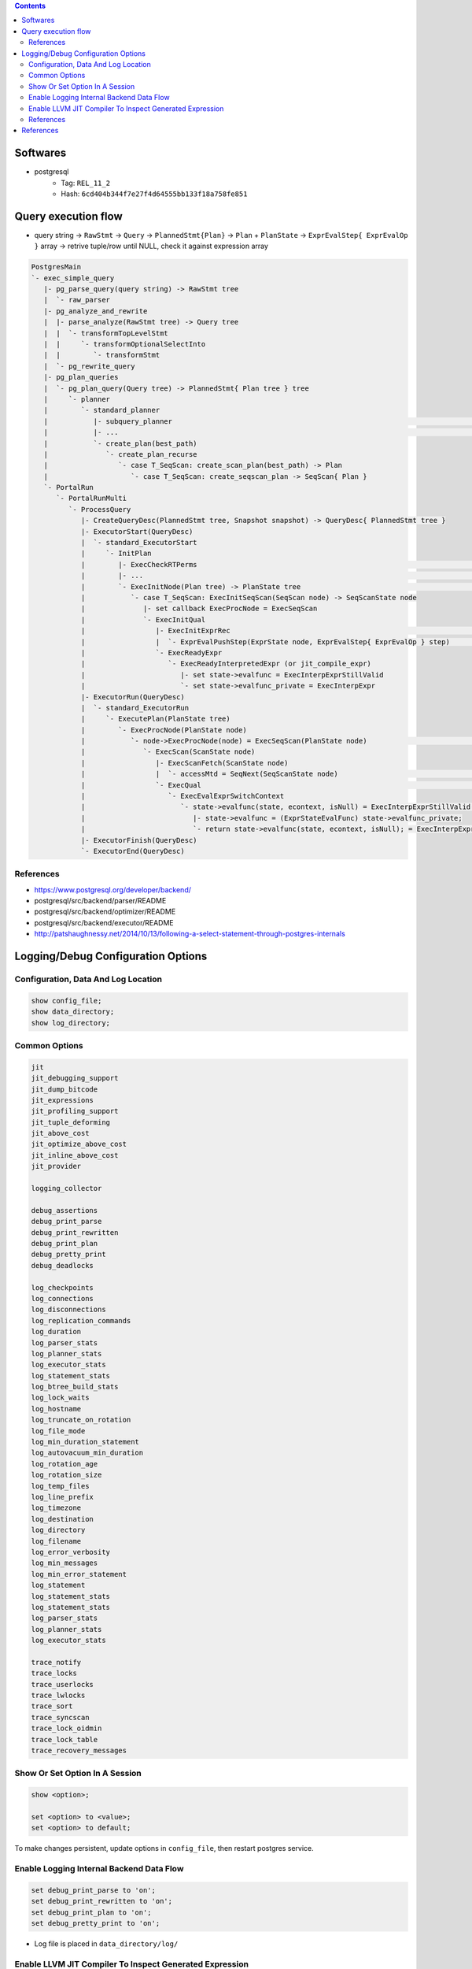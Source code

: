 .. contents::


Softwares
=========

- postgresql
    - Tag: ``REL_11_2``
    - Hash: ``6cd404b344f7e27f4d64555bb133f18a758fe851``


Query execution flow
====================

- query string -> ``RawStmt`` -> ``Query`` -> ``PlannedStmt{Plan}`` -> ``Plan`` + ``PlanState`` -> ``ExprEvalStep{ ExprEvalOp }`` array -> retrive tuple/row until NULL, check it against expression array

.. code-block::

    PostgresMain
    `- exec_simple_query
       |- pg_parse_query(query string) -> RawStmt tree
       |  `- raw_parser
       |- pg_analyze_and_rewrite
       |  |- parse_analyze(RawStmt tree) -> Query tree
       |  |  `- transformTopLevelStmt
       |  |     `- transformOptionalSelectInto
       |  |        `- transformStmt
       |  `- pg_rewrite_query
       |- pg_plan_queries
       |  `- pg_plan_query(Query tree) -> PlannedStmt{ Plan tree } tree
       |     `- planner
       |        `- standard_planner
       |           |- subquery_planner                                                                              // Create plans
       |           |- ...                                                                                           // Select best path
       |           `- create_plan(best_path)
       |              `- create_plan_recurse
       |                 `- case T_SeqScan: create_scan_plan(best_path) -> Plan
       |                    `- case T_SeqScan: create_seqscan_plan -> SeqScan{ Plan }
       `- PortalRun
          `- PortalRunMulti
             `- ProcessQuery
                |- CreateQueryDesc(PlannedStmt tree, Snapshot snapshot) -> QueryDesc{ PlannedStmt tree }
                |- ExecutorStart(QueryDesc)
                |  `- standard_ExecutorStart
                |     `- InitPlan
                |        |- ExecCheckRTPerms                                                                        // Do permissions checks
                |        |- ...                                                                                     // Lock relations selected FOR [KEY] UPDATE/SHARE
                |        `- ExecInitNode(Plan tree) -> PlanState tree                                               // Constructs PlanState tree from Plan tree
                |           `- case T_SeqScan: ExecInitSeqScan(SeqScan node) -> SeqScanState node
                |              |- set callback ExecProcNode = ExecSeqScan
                |              `- ExecInitQual
                |                 |- ExecInitExprRec                                                                // Convert Expr to steps...
                |                 |  `- ExprEvalPushStep(ExprState node, ExprEvalStep{ ExprEvalOp } step)           // .. then add step to node
                |                 `- ExecReadyExpr
                |                    `- ExecReadyInterpretedExpr (or jit_compile_expr)
                |                       |- set state->evalfunc = ExecInterpExprStillValid
                |                       `- set state->evalfunc_private = ExecInterpExpr
                |- ExecutorRun(QueryDesc)
                |  `- standard_ExecutorRun
                |     `- ExecutePlan(PlanState tree)
                |        `- ExecProcNode(PlanState node)
                |           `- node->ExecProcNode(node) = ExecSeqScan(PlanState node)                               // Scans the values lists sequentially and returns the next qualifying tuple (row)
                |              `- ExecScan(ScanState node) 
                |                 |- ExecScanFetch(ScanState node)
                |                 |  `- accessMtd = SeqNext(SeqScanState node)                                      // ** Get next tuple/row **
                |                 `- ExecQual                                                                       // ** Check if row is qualified **
                |                    `- ExecEvalExprSwitchContext
                |                       `- state->evalfunc(state, econtext, isNull) = ExecInterpExprStillValid(ExprState *state, ExprContext *econtext, bool *isNull) -> Datum
                |                          |- state->evalfunc = (ExprStateEvalFunc) state->evalfunc_private;
                |                          `- return state->evalfunc(state, econtext, isNull); = ExecInterpExpr     // Interpret ExprEvalOp array
                |- ExecutorFinish(QueryDesc)
                `- ExecutorEnd(QueryDesc)


References
----------

- https://www.postgresql.org/developer/backend/
- postgresql/src/backend/parser/README
- postgresql/src/backend/optimizer/README
- postgresql/src/backend/executor/README
- http://patshaughnessy.net/2014/10/13/following-a-select-statement-through-postgres-internals


Logging/Debug Configuration Options
===================================

Configuration, Data And Log Location
------------------------------------

.. code-block:: sql

    show config_file;
    show data_directory;
    show log_directory;


Common Options
--------------

.. code-block::

    jit
    jit_debugging_support
    jit_dump_bitcode
    jit_expressions
    jit_profiling_support
    jit_tuple_deforming
    jit_above_cost
    jit_optimize_above_cost
    jit_inline_above_cost
    jit_provider

    logging_collector

    debug_assertions
    debug_print_parse
    debug_print_rewritten
    debug_print_plan
    debug_pretty_print
    debug_deadlocks

    log_checkpoints
    log_connections
    log_disconnections
    log_replication_commands
    log_duration
    log_parser_stats
    log_planner_stats
    log_executor_stats
    log_statement_stats
    log_btree_build_stats
    log_lock_waits
    log_hostname
    log_truncate_on_rotation
    log_file_mode
    log_min_duration_statement
    log_autovacuum_min_duration
    log_rotation_age
    log_rotation_size
    log_temp_files
    log_line_prefix
    log_timezone
    log_destination
    log_directory
    log_filename
    log_error_verbosity
    log_min_messages
    log_min_error_statement
    log_statement
    log_statement_stats
    log_statement_stats
    log_parser_stats
    log_planner_stats
    log_executor_stats

    trace_notify
    trace_locks
    trace_userlocks
    trace_lwlocks
    trace_sort
    trace_syncscan
    trace_lock_oidmin
    trace_lock_table
    trace_recovery_messages


Show Or Set Option In A Session
-------------------------------

.. code-block:: sql

    show <option>;

    set <option> to <value>;
    set <option> to default;

To make changes persistent, update options in ``config_file``, then restart postgres service.


Enable Logging Internal Backend Data Flow
-----------------------------------------

.. code-block:: sql

    set debug_print_parse to 'on';
    set debug_print_rewritten to 'on';
    set debug_print_plan to 'on';
    set debug_pretty_print to 'on';

- Log file is placed in ``data_directory/log/``


Enable LLVM JIT Compiler To Inspect Generated Expression
--------------------------------------------------------

.. code-block:: sql

    set jit to on;
    set jit_dump_bitcode to on;
    set jit_expressions to on;
    set jit_above_cost to 10;
    set jit_optimize_above_cost to -1;
    set jit_inline_above_cost to -1;
    set jit_tuple_deforming to off;

- Bitcode file is placed in ``data_directory``, to decompile bitcode or print CFG, use

    .. code-block:: shell

        llvm-dis -o file.ll file.bc
        opt -dot-cfg -o /dev/null file.bc


References
----------

- postgresql/src/backend/utils/misc/guc.c
- https://llvm.org/docs/LangRef.html


References
==========

- PostgreSQL offical documents
    - https://www.postgresql.org/docs/11/acronyms.html
    - https://www.postgresql.org/docs/11/index.html
    - `Internals <https://www.postgresql.org/docs/11/internals.html>`_
    - `Database File Layout <https://www.postgresql.org/docs/11/storage-file-layout.html>`_
    - `System Column <https://www.postgresql.org/docs/11/ddl-system-columns.html>`_
    - `Genetic Query Optimizer <https://www.postgresql.org/docs/11/geqo.html>`_
    - `Parallel Query <https://www.postgresql.org/docs/11/parallel-query.html>`_
    - `Performance Tips <https://www.postgresql.org/docs/11/performance-tips.html>`_
- External
    - http://www.interdb.jp/pg/
    - https://momjian.us/main/presentations/internals.html
    - https://brandur.org/postgres-atomicity
